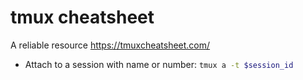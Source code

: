 * tmux cheatsheet

A reliable resource https://tmuxcheatsheet.com/

- Attach to a session with name or number: src_bash{tmux a -t $session_id}
